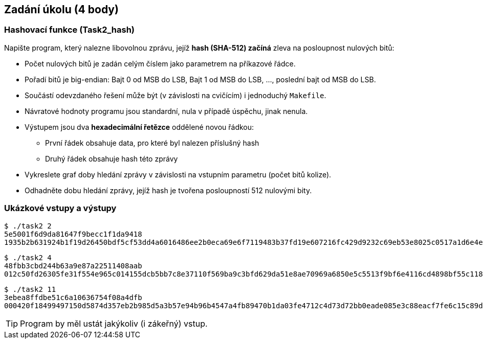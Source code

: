== Zadání úkolu (4 body)

=== Hashovací funkce (Task2_hash)

Napište program, který nalezne libovolnou zprávu, jejíž *hash (SHA-512) začíná* zleva na posloupnost nulových bitů:

* Počet nulových bitů je zadán celým číslem jako parametrem na příkazové řádce.
* Pořadí bitů je big-endian: Bajt 0 od MSB do LSB, Bajt 1 od MSB do LSB, ..., poslední bajt od MSB do LSB.
* Součástí odevzdaného řešení může být (v závislosti na cvičícím) i jednoduchý `Makefile`.
* Návratové hodnoty programu jsou standardní, nula v případě úspěchu, jinak nenula.
* Výstupem jsou dva *hexadecimální řetězce* oddělené novou řádkou:
** První řádek obsahuje data, pro které byl nalezen příslušný hash
** Druhý řádek obsahuje hash této zprávy
* Vykreslete graf doby hledání zprávy v závislosti na vstupním parametru (počet bitů kolize).
* Odhadněte dobu hledání zprávy, jejíž hash je tvořena posloupností 512 nulovými bity.

=== Ukázkové vstupy a výstupy

[source,bash]
----
$ ./task2 2
5e5001f6d9da81647f9becc1f1da9418
1935b2b631924b1f19d26450bdf5cf53dd4a6016486ee2b0eca69e6f7119483b37fd19e607216fc429d9232c69eb53e8025c0517a1d6e4e7595ee3921f0ed4e7
----

[source,bash]
----
$ ./task2 4
48fbb3cbd244b63a9e87a22511408aab
012c50fd26305fe31f554e965c014155dcb5bb7c8e37110f569ba9c3bfd629da51e8ae70969a6850e5c5513f9bf6e4116cd4898bf55c1180ee2fca727eae167c
----

[source,bash]
----
$ ./task2 11
3ebea8ffdbe51c6a10636754f08a4dfb
000420f18499497150d5874d357eb2b985d5a3b57e94b96b4547a4fb89470b1da03fe4712c4d73d72bb0eade085e3c88eacf7fe6c15c89ddfba0eda4b582f82d
----

TIP: Program by měl ustát jakýkoliv (i zákeřný) vstup.
